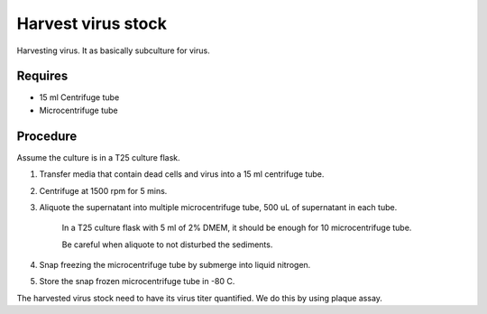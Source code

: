 Harvest virus stock
===================

Harvesting virus. It as basically subculture for virus.  

Requires 
--------
* 15 ml Centrifuge tube 
* Microcentrifuge tube 

Procedure
---------

Assume the culture is in a T25 culture flask. 

#. Transfer media that contain dead cells and virus into a 15 ml centrifuge tube. 
#. Centrifuge at 1500 rpm for 5 mins. 
#. Aliquote the supernatant into multiple microcentrifuge tube, 500 uL of supernatant in each tube.

    In a T25 culture flask with 5 ml of 2% DMEM, it should be enough for 10 microcentrifuge tube. 

    Be careful when aliquote to not disturbed the sediments. 

#. Snap freezing the microcentrifuge tube by submerge into liquid nitrogen. 
#. Store the snap frozen microcentrifuge tube in -80 C. 

The harvested virus stock need to have its virus titer quantified. We do this by using plaque assay. 

